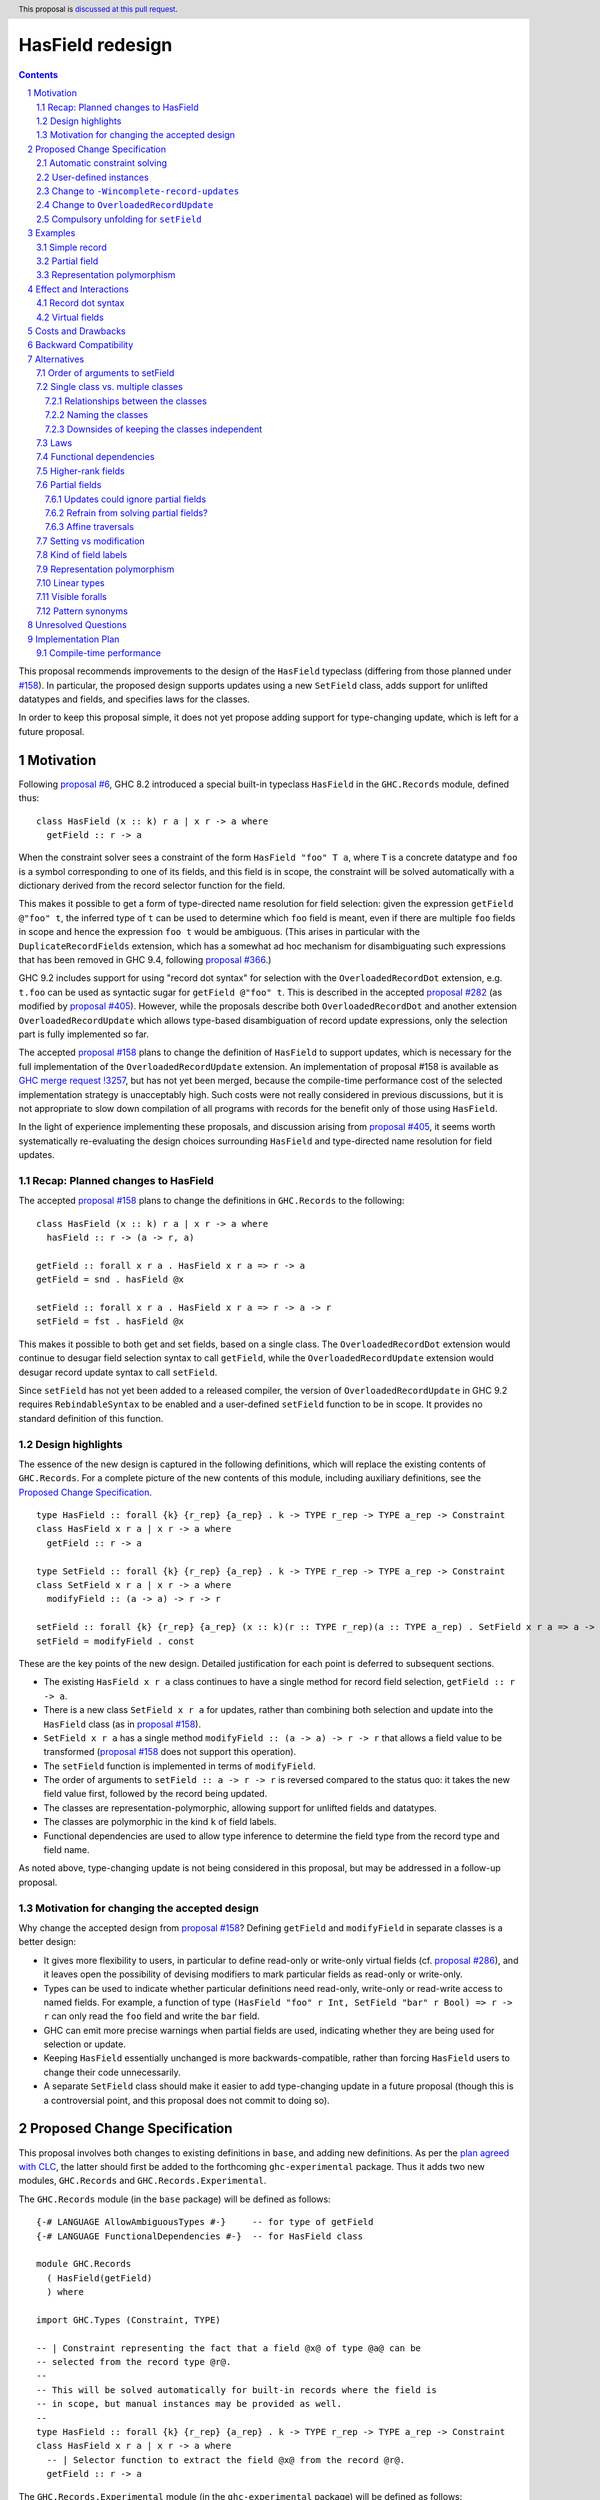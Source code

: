 HasField redesign
=================

.. author:: Adam Gundry
.. date-accepted::
.. ticket-url::
.. implemented::
.. highlight:: haskell
.. header:: This proposal is `discussed at this pull request <https://github.com/ghc-proposals/ghc-proposals/pull/583>`_.
.. sectnum::
.. contents::


This proposal recommends improvements to the design of the ``HasField``
typeclass (differing from those planned under `#158
<https://github.com/ghc-proposals/ghc-proposals/pull/158>`_).  In particular,
the proposed design supports updates using a new ``SetField`` class, adds
support for unlifted datatypes and fields, and specifies laws for the classes.

In order to keep this proposal simple, it does not yet propose adding support
for type-changing update, which is left for a future proposal.


Motivation
----------

Following `proposal #6 <https://github.com/ghc-proposals/ghc-proposals/pull/6>`_,
GHC 8.2 introduced a special built-in typeclass ``HasField`` in the
``GHC.Records`` module, defined thus::

  class HasField (x :: k) r a | x r -> a where
    getField :: r -> a

When the constraint solver sees a constraint of the form ``HasField "foo" T a``,
where ``T`` is a concrete datatype and ``foo`` is a symbol corresponding to one
of its fields, and this field is in scope, the constraint will be solved
automatically with a dictionary derived from the record selector function for
the field.

This makes it possible to get a form of type-directed name resolution for field
selection: given the expression ``getField @"foo" t``, the inferred type of
``t`` can be used to determine which ``foo`` field is meant, even if there are
multiple ``foo`` fields in scope and hence the expression ``foo t`` would be
ambiguous.  (This arises in particular with the ``DuplicateRecordFields``
extension, which has a somewhat ad hoc mechanism for disambiguating such
expressions that has been removed in GHC 9.4, following `proposal #366
<https://github.com/ghc-proposals/ghc-proposals/pull/366>`_.)

GHC 9.2 includes support for using "record dot syntax" for selection with the
``OverloadedRecordDot`` extension, e.g. ``t.foo`` can be used as syntactic sugar
for ``getField @"foo" t``.  This is described in the accepted `proposal #282
<https://github.com/ghc-proposals/ghc-proposals/pull/282>`_ (as modified by
`proposal #405 <https://github.com/ghc-proposals/ghc-proposals/pull/405>`_).
However, while the proposals describe both ``OverloadedRecordDot`` and another
extension ``OverloadedRecordUpdate`` which allows type-based disambiguation of
record update expressions, only the selection part is fully implemented so far.

The accepted `proposal #158
<https://github.com/ghc-proposals/ghc-proposals/pull/158>`_ plans to change the
definition of ``HasField`` to support updates, which is necessary for the full
implementation of the ``OverloadedRecordUpdate`` extension.
An implementation of proposal #158 is available as `GHC merge request !3257
<https://gitlab.haskell.org/ghc/ghc/-/merge_requests/3257>`_, but has not yet
been merged, because the compile-time performance cost of the selected
implementation strategy is unacceptably high.  Such costs were not really
considered in previous discussions, but it is not appropriate to slow down
compilation of all programs with records for the benefit only of those using
``HasField``.

In the light of experience implementing these proposals, and discussion arising
from `proposal #405 <https://github.com/ghc-proposals/ghc-proposals/pull/405>`_,
it seems worth systematically re-evaluating the design choices surrounding
``HasField`` and type-directed name resolution for field updates.


Recap: Planned changes to HasField
~~~~~~~~~~~~~~~~~~~~~~~~~~~~~~~~~~
The accepted `proposal #158
<https://github.com/ghc-proposals/ghc-proposals/pull/158>`_ plans to change the
definitions in ``GHC.Records`` to the following::

  class HasField (x :: k) r a | x r -> a where
    hasField :: r -> (a -> r, a)

  getField :: forall x r a . HasField x r a => r -> a
  getField = snd . hasField @x

  setField :: forall x r a . HasField x r a => r -> a -> r
  setField = fst . hasField @x

This makes it possible to both get and set fields, based on a single class.  The
``OverloadedRecordDot`` extension would continue to desugar field selection
syntax to call ``getField``, while the ``OverloadedRecordUpdate`` extension
would desugar record update syntax to call ``setField``.

Since ``setField`` has not yet been added to a released compiler, the version of
``OverloadedRecordUpdate`` in GHC 9.2 requires ``RebindableSyntax`` to be
enabled and a user-defined ``setField`` function to be in scope.  It provides no
standard definition of this function.


Design highlights
~~~~~~~~~~~~~~~~~
The essence of the new design is captured in the following definitions, which
will replace the existing contents of ``GHC.Records``.  For a complete picture
of the new contents of this module, including auxiliary definitions, see the
`Proposed Change Specification`_.

::

  type HasField :: forall {k} {r_rep} {a_rep} . k -> TYPE r_rep -> TYPE a_rep -> Constraint
  class HasField x r a | x r -> a where
    getField :: r -> a

  type SetField :: forall {k} {r_rep} {a_rep} . k -> TYPE r_rep -> TYPE a_rep -> Constraint
  class SetField x r a | x r -> a where
    modifyField :: (a -> a) -> r -> r

  setField :: forall {k} {r_rep} {a_rep} (x :: k)(r :: TYPE r_rep)(a :: TYPE a_rep) . SetField x r a => a -> r -> r
  setField = modifyField . const

These are the key points of the new design.  Detailed justification for each
point is deferred to subsequent sections.

* The existing ``HasField x r a`` class continues to have a single method for
  record field selection, ``getField :: r -> a``.

* There is a new class ``SetField x r a`` for updates, rather than combining
  both selection and update into the ``HasField`` class (as in `proposal #158
  <https://github.com/ghc-proposals/ghc-proposals/pull/158>`_).

* ``SetField x r a`` has a single method ``modifyField :: (a -> a) -> r -> r``
  that allows a field value to be transformed (`proposal #158
  <https://github.com/ghc-proposals/ghc-proposals/pull/158>`_ does not support
  this operation).

* The ``setField`` function is implemented in terms of ``modifyField``.

* The order of arguments to ``setField :: a -> r -> r`` is reversed compared to
  the status quo: it takes the new field value first, followed by the record
  being updated.

* The classes are representation-polymorphic, allowing support for unlifted
  fields and datatypes.

* The classes are polymorphic in the kind ``k`` of field labels.

* Functional dependencies are used to allow type inference to determine the
  field type from the record type and field name.

As noted above, type-changing update is not being considered in this proposal,
but may be addressed in a follow-up proposal.


Motivation for changing the accepted design
~~~~~~~~~~~~~~~~~~~~~~~~~~~~~~~~~~~~~~~~~~~

Why change the accepted design from `proposal #158 <https://github.com/ghc-proposals/ghc-proposals/pull/158>`_?
Defining ``getField`` and ``modifyField`` in separate classes is a better design:

* It gives more flexibility to users, in particular to define read-only or
  write-only virtual fields (cf. `proposal #286
  <https://github.com/ghc-proposals/ghc-proposals/pull/286>`_), and it leaves
  open the possibility of devising modifiers to mark particular fields as
  read-only or write-only.

* Types can be used to indicate whether
  particular definitions need read-only, write-only or read-write access to
  named fields.  For example, a function of type ``(HasField "foo" r Int,
  SetField "bar" r Bool) => r -> r`` can only read the ``foo`` field and write
  the ``bar`` field.

* GHC can emit more precise warnings when partial fields are used, indicating
  whether they are being used for selection or update.

* Keeping ``HasField`` essentially unchanged is more backwards-compatible,
  rather than forcing ``HasField`` users to change their code unnecessarily.

* A separate ``SetField`` class should make it easier to add type-changing
  update in a future proposal (though this is a controversial point, and this
  proposal does not commit to doing so).


Proposed Change Specification
-----------------------------

This proposal involves both changes to existing definitions in ``base``, and
adding new definitions. As per the `plan agreed with CLC
<https://github.com/haskellfoundation/tech-proposals/blob/main/proposals/accepted/051-ghc-base-libraries.rst>`_,
the latter should first be added to the forthcoming ``ghc-experimental``
package.  Thus it adds two new modules, ``GHC.Records`` and
``GHC.Records.Experimental``.

The ``GHC.Records`` module (in the ``base`` package) will be defined as follows::

  {-# LANGUAGE AllowAmbiguousTypes #-}     -- for type of getField
  {-# LANGUAGE FunctionalDependencies #-}  -- for HasField class

  module GHC.Records
    ( HasField(getField)
    ) where

  import GHC.Types (Constraint, TYPE)

  -- | Constraint representing the fact that a field @x@ of type @a@ can be
  -- selected from the record type @r@.
  --
  -- This will be solved automatically for built-in records where the field is
  -- in scope, but manual instances may be provided as well.
  --
  type HasField :: forall {k} {r_rep} {a_rep} . k -> TYPE r_rep -> TYPE a_rep -> Constraint
  class HasField x r a | x r -> a where
    -- | Selector function to extract the field @x@ from the record @r@.
    getField :: r -> a


The ``GHC.Records.Experimental`` module (in the ``ghc-experimental`` package)
will be defined as follows::

  {-# LANGUAGE AllowAmbiguousTypes #-}     -- for type of setField
  {-# LANGUAGE FunctionalDependencies #-}  -- for SetField class

  module GHC.Records.Experimental
    ( HasField(getField)
    , SetField(modifyField)
    , setField
    , Field
    ) where

  import GHC.Records (HasField(getField))
  import GHC.Types (Constraint, TYPE)

  -- | Constraint representing the fact that a field @x@ of type @a@ can be
  -- updated in the record type @r@.
  --
  -- This will be solved automatically for built-in records where the field is
  -- in scope, but manual instances may be provided as well.
  --
  -- Instances of this class are subject to the following laws, for every record
  -- value @r@ and field @x@:
  --
  -- > modifyField @x id r === r or ⊥
  -- > (modifyField @x g . modifyField @x f) r === modifyField @x (g . f) r
  --
  -- Where a 'HasField' instance is available as well as an instance of this
  -- class, they must together satisfy the laws defined on 'Field'.
  --
  type SetField :: forall {k} {r_rep} {a_rep} . k -> TYPE r_rep -> TYPE a_rep -> Constraint
  class SetField x r a | x r -> a where
    -- | Change the value stored in the field @x@ of the record @r@.
    modifyField :: (a -> a) -> r -> r

  -- | Update function to set the field @x@ in the record @r@.
  setField :: forall {k} {r_rep} {a_rep} (x :: k)(r :: TYPE r_rep)(a :: TYPE a_rep) . SetField x r a => a -> r -> r
  setField x = modifyField (\ _ -> x) -- actually a compulsory unfolding

  -- | Constraint representing the fact that a field @x@ of type @a@ can be
  --  selected from or updated in the record @r@.
  --
  -- Where both 'HasField' and 'SetField' instances are defined for the
  -- same type, they must satisfy the following laws:
  --
  -- For every @r@ which has the field @x@
  -- (that is, wherever 'getField @x r' is defined):
  --
  -- > getField @x (setField @x v r) === v
  -- > setField @x (getField @x r) r === r
  --
  -- For every @r@ which does not have the field @x@
  -- (that is, wherever 'getField @x r' is not defined):
  --
  -- > getField @x (setField @x v r) === ⊥
  -- > setField @x (getField @x r) r === r or ⊥

  type Field :: forall {k} {r_rep} {a_rep} . k -> TYPE r_rep -> TYPE a_rep -> Constraint
  type Field x r a = (HasField x r a, SetField x r a)

See the `Design highlights`_ for a brief summary of the changes in this design
relative to the previously-accepted `proposal #158
<https://github.com/ghc-proposals/ghc-proposals/pull/158>`_.  There are many
possible alternative choices of detail here, which are explored in the
`Alternatives`_ section.


Automatic constraint solving
~~~~~~~~~~~~~~~~~~~~~~~~~~~~

Constraint solving for ``HasField`` constraints is essentially unchanged from
the behaviour of existing GHC versions, as described in the `GHC user's guide
<https://downloads.haskell.org/~ghc/latest/docs/html/users_guide/exts/hasfield.html#solving-hasfield-constraints>`_.
The only change is the introduction of representation-polymorphism, so that
``getField`` may be used even if the types involved are unlifted.

A constraint ``SetField x r a`` will be solved automatically if and only if the
corresponding constraint ``HasField x r a`` would be solved
automatically. Specifically, this occurs when ``r`` is a concrete record type,
``x`` is a ``Symbol`` naming one of the fields of the record, the field is in
scope and is not existentially quantified or higher-rank.

When a constraint is solved automatically, GHC will generate a dictionary with
an implementation of ``modifyField``, as if an instance for ``SetField``
existed. It will not actually generate instances of ``SetField``, however,
because instances have global scope whereas ``SetField`` constraints are solved
automatically only if the field is in scope.  (This is identical to the
behaviour for ``HasField``.)

If ``R x y`` is a record type with a field ``f :: T x`` belonging to
constructors ``MkR1`` and ``MkR2`` but not ``MkR3``, the generated dictionary
for ``SetField "f" (R x) a`` will be equivalent to: ::

  instance a ~ T x => SetField "f" (R x y) a where
    modifyField :: (T x -> T x) -> R x y -> R x y
    modifyField g MkR1{f=x, ..} = MkR1{f=g x, ..}
    modifyField g MkR2{f=x, ..} = MkR2{f=g x, ..}
    modifyField g MkR3{..}      = throw (RecUpdError ...)

That is, where a record type has a partial field, the generated definition of
``modifyField @x f r`` will throw an exception if and only if ``getField @x r``
will throw an exception.


User-defined instances
~~~~~~~~~~~~~~~~~~~~~~

Current GHC versions impose restrictions on when users may define their own
instances of ``HasField``.  `Proposal #515
<https://github.com/ghc-proposals/ghc-proposals/pull/515>`_ seeks to lift these
restrictions, but at the time of writing has not yet been accepted.  For
consistency, ``SetField`` will be subject to the same restrictions, and they
will be lifted for ``SetField`` if they are lifted for ``HasField``.


Change to ``-Wincomplete-record-updates``
~~~~~~~~~~~~~~~~~~~~~~~~~~~~~~~~~~~~~~~~~
Accepted `proposal #516 <https://github.com/ghc-proposals/ghc-proposals/pull/516>`_
introduces a warning flag ``-Wincomplete-record-selectors`` that emits a warning
when a ``HasField`` constraint is solved for a partial field.

For consistency with this, when a ``SetField`` constraint is solved for a
partial field, a warning will emitted if the existing
``-Wincomplete-record-updates`` warning flag is enabled.  (This warning flag is
not enabled as part of the ``-Wall`` warning group.)

Notice that easily distinguishing between selection and update in these warnings
requires the separation of the ``HasField`` and ``SetField`` classes.  Were they
a single class, it would be difficult to determine at the time of solving the
constraint whether it was being used for selection, update or both.


Change to ``OverloadedRecordUpdate``
~~~~~~~~~~~~~~~~~~~~~~~~~~~~~~~~~~~~
The `Order of arguments to setField`_ has been changed so that the field value
comes first, followed by the record value.  Correspondingly, the
``OverloadedRecordUpdate`` extension will be changed so that it calls
``setField`` with the arguments in the same order:

======================= ================================== ==================================
Expression              Previous interpretation            New interpretation
======================= ================================== ==================================
``e{lbl = val}``        ``setField @"lbl" e val``          ``setField @"lbl" val e``
======================= ================================== ==================================

This includes the case where ``RebindableSyntax`` is enabled, so ``setField``
refers to whichever name is in scope, rather than to ``GHC.Records.Experimental.setField``.
While this is a breaking change, the support for ``OverloadedRecordUpdate`` in
GHC 9.2 was explicitly advertised as experimental, so this should not
inconvenience users unexpectedly.


Compulsory unfolding for ``setField``
~~~~~~~~~~~~~~~~~~~~~~~~~~~~~~~~~~~~~

The definition of the ``setField`` function as given above is not accepted by
GHC as-is, because it requires binding a representation-polymorphic variable.
However this can be worked around by giving ``setField`` a "compulsory
unfolding", meaning that ``setField x`` will be inlined at every call site (at
which point the representation of the argument is necessarily fixed).  See
`previous discussion on the ghc-devs mailing list
<https://mail.haskell.org/pipermail/ghc-devs/2021-October/020241.html>`_.



Examples
--------

For the first field of each example datatype, we describe the behaviour of the
constraint solver by giving the corresponding instances (though GHC does not
actually generate these instances).


Simple record
~~~~~~~~~~~~~

::

  data Person = Person { name :: String, age :: Int }

  instance a ~ String => HasField "name" Person a where
    getField = name

  instance a ~ String => SetField "name" Person a where
    modifyField g (Person name age) = Person (g name) age



Partial field
~~~~~~~~~~~~~

::

  data T = MkT1 { f1 :: Int } | MkT2 { g2 :: Bool }

  instance a ~ Int => HasField "f1" T a where
    getField = f1

  instance a ~ Int => SetField "f1" T a where
    modifyField g (MkT1 f1) = MkT1 (g f1)
    modifyField g (MkT2 _)  = throw (RecUpdError ...)


Representation polymorphism
~~~~~~~~~~~~~~~~~~~~~~~~~~~

With an unlifted field: ::

  data U = MkU { f :: Int# }

  instance a ~ Int# => HasField "f" U a where
    getField = f

  instance a ~ Int# => SetField "f" U a where
    modifyField g (MkU f) = MkU (g f)


With ``UnliftedDatatypes``: ::

  type V :: UnliftedType
  data V x = MkV { f :: x }

  instance a ~ x => HasField "f" (V x) a where
    getField = f

  instance a ~ x => SetField "f" (V x) a where
    modifyField g (MkV f) = MkV (g f)



Effect and Interactions
-----------------------

Record dot syntax
~~~~~~~~~~~~~~~~~

This proposal does not significantly affect ``OverloadedRecordDot``, as the
``HasField`` class is essentially unchanged.  It will allow
``OverloadedRecordDot`` to be used for unlifted datatypes and fields.

This proposal will make it easier to fully implement ``OverloadedRecordUpdate``,
which depends on having ``setField`` implemented.  As noted above, there is a
`change to OverloadedRecordUpdate`_ which may be noticed by users who are using
it already via ``RebindableSyntax``.


Virtual fields
~~~~~~~~~~~~~~
A "virtual field" is an instance of the ``HasField`` or ``SetField`` classes
that is defined explicitly by the user, and which does not correspond to an
existing record datatype.  For example::

  data V = MkV Int

  instance HasField "foo" V Int where
    getField (MkV i) = i

  instance SetField "foo" V Int where
    modifyField f (MkV i) = MkV (f i)

Even though ``V`` is not defined as a record, the presence of these instances
means ``foo`` can be used as a field, e.g. ``let e = MkV i in e.foo`` is
accepted with ``OverloadedRecordDot``.

Splitting ``HasField`` into separate ``HasField`` and ``SetField`` classes means
it is possible to define get-only or set-only virtual fields (although set-only
fields must still have the ability to define ``modifyField``).

Unlike the automatic constraint solving, which takes account of whether the
field name is in scope, normal ``instance`` declarations are globally scoped and
cannot be hidden at module boundaries.  This means that once a virtual field is
defined, its existence cannot be hidden from client code, which may be
undesirable as it may expose internal implementation details.

Virtual fields are sometimes useful for backwards compatibility after a field
has been refactored, since pattern synonym fields do not lead to automatic
constraint solving for ``HasField``.

It is sometimes useful to define virtual ``HasField`` instances that are
polymorphic in the field name, to give a specific datatype a convenient syntax
using ``OverloadedRecordDot``. For example, this is used by
`esqueleto <https://hackage.haskell.org/package/esqueleto-3.5.10.0/docs/src/Database.Esqueleto.Internal.Internal.html#line-2276>`_.

Various more general virtual field ``HasField`` instances have been proposed,
some of which (to be non-orphan) would need to live in ``GHC.Records``, such as:

* `Instances for tuples with numeric field names
  <https://github.com/haskell/core-libraries-committee/issues/143>`_
  (currently available in the
  `tuple-fields package <https://hackage.haskell.org/package/tuple-fields>`_).

* An `instance for Maybe <https://github.com/haskell/core-libraries-committee/issues/191>`_
  or `for a general Functor <https://github.com/ghc-proposals/ghc-proposals/issues/600>`_.

* `Unit datatypes with virtual fields based on MonadReader or MonadWriter
  <https://github.com/ghc-proposals/ghc-proposals/pull/583#issuecomment-1646789620>`_.

While these are undoubtedly convenient in some cases, some of them may lead to
code that cannot be easily understood in terms of field selection and update,
and (having been designed for ``RecordDotSyntax``) they may or may not interact
well with uses of ``HasField``/``SetField`` in optics libraries. Thus we do not
propose to add such instances to ``GHC.Records`` for now, pending further
experimentation.  In some cases it may be more appropriate to define new
operators, rather than overloading ``.`` with yet more potential
interpretations.  The intent of ``HasField``/``SetField`` is to allow type
information to help resolve otherwise ambiguous field names from Haskell
records, not to be a general abstraction over all possible notions of record or
uses of dot syntax.


Costs and Drawbacks
-------------------
The costs of this proposal should be no greater than those of the previously
accepted `proposal #158
<https://github.com/ghc-proposals/ghc-proposals/pull/158>`_:

* This will require moderate development effort, but does not seem like it will
  introduce a substantial maintenance burden.

* Novice users may find ``HasField``, ``SetField`` and overloaded record
  dot/update syntax more complex to reason about than traditional Haskell record
  syntax.


Backward Compatibility
----------------------

This proposal is more limited in its backward compatibility impact than the
previously accepted design (which would break all user-defined ``HasField``
instances).

Users relying on ``OverloadedRecordUpdate`` plus ``RebindableSyntax`` will need
to follow the change to the order of arguments to ``setField``.  This is a
breaking change, but ``OverloadedRecordUpdate`` has been `explicitly advertised
as experimental and subject to change <https://downloads.haskell.org/ghc/9.2.1/docs/html/users_guide/exts/overloaded_record_update.html>`_.

Otherwise, this proposal does not break backward compatibility.  Existing code
importing ``GHC.Records`` is unaffected because the module does not expose the
new definitions. While ``HasField`` has been generalised to support
representation polymorphism, GHC's existing defaulting support for
``RuntimeRep`` should ensure that user code continues to compile unchanged.


Alternatives
------------
There are many alternative designs possible for ``HasField`` and related
classes, which is part of the reason progress in this area has been slow.  This
proposal attempts a detailed discussion of each individual design choice, but
there are many variations possible.

* `Proposal #158 <https://github.com/ghc-proposals/ghc-proposals/pull/158>`_
  used a design with a single ``HasField`` class, no type-changing update,
  functional dependencies.  This is the current accepted design, although the
  implementation is not yet merged into GHC HEAD.

* `Proposal #286 <https://github.com/ghc-proposals/ghc-proposals/pull/286>`_
  suggests splitting ``HasField`` into two classes and switching to type
  families in place of functional dependencies.  It gives a rather larger
  definition for the ``SetField`` class, including ``GetField`` as a
  superclass.

* `Proposal #510 <https://github.com/ghc-proposals/ghc-proposals/pull/510>`_
  adds support for overloaded variants alongside the existing support for
  overloaded records.

Another possibility is to abandon the plan to generalise ``HasField`` to support
updates and deprecate the ``OverloadedRecordUpdate`` extension, perhaps in
favour of another approach.

* Optics libraries provide various options for working with record types, and
  they do not necessarily need ``HasField``, although some use cases could
  directly benefit from it.

* `Proposal #310 <https://github.com/ghc-proposals/ghc-proposals/pull/310>`_
  suggests adding a syntax for record update that would explicitly specify the
  type, thereby avoiding the need for type-directed field resolution.

* It would be possible to extend name resolution so that datatype names could be
  used like module qualifiers, somewhat along the lines of `proposal #283
  <https://github.com/ghc-proposals/ghc-proposals/pull/283>`_ on local modules.
  (See `discussion #506
  <https://github.com/ghc-proposals/ghc-proposals/discussions/506#discussioncomment-2741293>`_
  for more background on this idea.)  This would not allow updates that are
  polymorphic in the record type, but it would make it easier to disambiguate
  selectors/updates to uniquely refer to a single type.

This proposal does not address support for anonymous records. There are many
design choices around different ways to integrate anonymous records with
Haskell, and the right way forward is not obvious. ``HasField`` is designed to
reflect the capabilities of existing Haskell records. It may be useful for some
libraries implementing anonymous records as they can provide ``HasField``
instances in order to support record dot syntax or optics. However, it does not
attempt to add support for row polymorphism, in contrast with e.g.
`proposal #180 <https://github.com/ghc-proposals/ghc-proposals/pull/180>`_.

Subsequent subsections discuss alternative choices for particular aspects of the
design recommended by this proposal.


Order of arguments to setField
~~~~~~~~~~~~~~~~~~~~~~~~~~~~~~
`Proposal #158 <https://github.com/ghc-proposals/ghc-proposals/pull/158>`_
specifies that the type of ``setField`` is::

  setField :: HasField x r a => r -> a -> r

However, swapping the order of arguments so that the new field value is first
means that composing of multiple updates for a single record becomes simpler::

  setField :: HasField x r a => a -> r -> r

  example :: (HasField "age" r Int, HasField "colour" r String) => r -> r
  example = setField @"age" 42 . setField @"colour" "Blue"

While we do not typically expect users to call ``setField`` directly, in cases
where they prefer to do so, this seems like a good reason to prefer this
argument order.  Moreover, this order is consistent with the ``set`` function in
the ``lens`` and ``optics`` libraries.  It is not clear what the rationale was
for the alternative order in the previous proposal.

Since this proposal specifies that calls to ``setField`` take the field value
first, followed by the record, it is not backward compatible with code that
relied on the previous behaviour when using ``OverloadedRecordUpdate`` with
``RebindableSyntax``.  We could revert to the previous order of arguments to
avoid this backward incompatibility, if the committee prefers this approach.


Single class vs. multiple classes
~~~~~~~~~~~~~~~~~~~~~~~~~~~~~~~~~

`Proposal #286 <https://github.com/ghc-proposals/ghc-proposals/pull/286>`_
suggests splitting ``HasField`` into two classes, there named ``GetField`` and
``SetField``, permitting selection and update respectively.  It was primarily
motivated by the possibility of supporting read-only (virtual) fields.
The present proposal similarly splits ``HasField`` into two classes, for the
reasons set out in `Motivation for changing the accepted design`_.


Relationships between the classes
^^^^^^^^^^^^^^^^^^^^^^^^^^^^^^^^^
There are various options for the superclass relationships between the split
classes.  `Proposal #286
<https://github.com/ghc-proposals/ghc-proposals/pull/286>`_ suggests having
``GetField`` be a superclass of ``SetField``. However, this would rule out the
possibility of write-only fields, and incur additional compile-time cost at each
overloaded update in order to generate an (often unnecessary) ``GetField``
dictionary.

Instead we propose that ``HasField`` and ``SetField`` should be independent
classes, with no superclasses, and that ``Field`` should be a constraint synonym
for both constraints.  This constraint synonym means that where both
``getField`` and ``setField`` are used, users can write simpler types, and GHC
can use it to represent inferred types more simply.



Naming the classes
^^^^^^^^^^^^^^^^^^
We propose to keep the name ``HasField`` for the existing class.  This is
backwards-compatible with existing code, avoiding unnecessary breaking changes.

However, this will lead to a long-lasting inconsistency in naming, because
``GHC.Records.Experimental`` will export ``HasField(getField)`` and ``SetField(modifyField)``.
An alternative would be to rename ``HasField`` (e.g. to ``GetField``), at the
cost of breaking any code with an explicit import like ``HasField(getField)``,
or that defines a virtual field instance of ``HasField``.


Downsides of keeping the classes independent
^^^^^^^^^^^^^^^^^^^^^^^^^^^^^^^^^^^^^^^^^^^^
A potential disadvantage of splitting ``HasField`` into two independent classes
is that where a user defines a "virtual field" that requires indexing into a
data structure (e.g. a map), it may be possible to implement an operation that
gets and modifies a field more efficiently than defining it from ``getField``
and ``modifyField``.  This is why `proposal #158
<https://github.com/ghc-proposals/ghc-proposals/pull/158>`_ settled on
``hasField :: r -> (a -> r, a)``.  This represents a lens, i.e. the combination
of a getter and setter into a single value, although it uses a first-order
representation that is simpler and does not compose as well as the "van
Laarhoven" or profunctor representations of lenses.

However, practical cases where the choice of ``hasField`` vs. the combination of
``getField`` and ``modifyField`` matters are likely to be rare.  In particular,
normal record types with the built-in constraint-solving behaviour do not gain
anything from ``hasField`` being a single method. Where this matters, users are
likely to be better off using an optics library.  Thus we prefer the simplicity
of separate classes.

If users do wish to organise field-like lenses into a class, they can define an
auxiliary class such as the following::

  class Field x r a => FieldLens x r a where
    fieldLens :: Lens' r a
    fieldLens = lens getField setField

  -- | Instance will be selected by default, but can be overridden by defining an
  -- instance for a specific type with a non-default 'fieldLens' implementation
  instance {-# OVERLAPPABLE #-} Field x r a => FieldLens x r a

We do not propose to add such a class to ``GHC.Records.Experimental``, since it is better
defined by specific optics libraries.  (The ``optics`` library defines a class
``LabelOptic`` that plays essentially this role.)

Laws
~~~~

Where ``HasField`` and ``SetField`` instances are defined we expect the lens
laws to hold.  As noted in the Haddocks in the Proposed Change Specification,
the specific laws are:

- For each type with a ``SetField`` instance and every record value ``r``
  and field ``x``: ::

    modifyField @x id r === r or ⊥
    (modifyField @x g . modifyField @x f) r === modifyField @x (g . f) r

  This ensures that ``modifyField :: (a -> a) -> r -> r`` defines a functor.
  The "PutPut" lens law follows as a consequence.

- For each type with both ``HasField`` and ``SetField`` instances and every
  record value ``r`` which has a field ``x``: ::

     getField @x (setField @x v r) === v  -- PutGet
     setField @x (getField @x r) r === r  -- GetPut

  or if ``r`` does not have the field ``x`` (i.e. ``getField @x r === ⊥``): ::

     getField @x (setField @x v r) === ⊥
     setField @x (getField @x r) r === r or ⊥

Where the constraint solver automatically solves one of these constraints, the
laws will be satisfied.

Where a field is absent, that is where ``getField`` is undefined,
the laws permit ``modifyField`` to be defined (to be a no-op) or undefined.
However it may not change the constructor so that the field is present.

A disadvantage of independent classes is that it is slightly unsatisfactory to
have typeclass laws relating them (as the instances may be defined in separate
modules). This would is unlikely to cause practical problems, however.  It would
be more of an issue in a language where the laws were enforced as part of the
class.


Functional dependencies
~~~~~~~~~~~~~~~~~~~~~~~
The existing ``HasField`` class expresses the relationship between the record
type and the field type using a functional dependency::

  class HasField x r a | x r -> a

That is, the field label and record type should together determine the field
type.  This is necessary to allow good type inference.  In particular, it allows
the type of a composition of field selectors to be inferred::

  getField @"foo" . getField @"bar"
    :: (HasField "foo" b c, HasField "bar" a b) => a -> c

The middle type ``b`` appears only in the context, so it would be ambiguous in
the absence of the functional dependency.

Instead of using a functional dependency, it is also possible to express this
using a type family (associated or otherwise), like so::

  class HasField x r where
    type FieldType x r :: Type

    getField :: r -> FieldType x r

With this definition, we obtain::

  getField @"foo" . getField @"bar"
    :: (HasField "foo" (FieldType "bar" a), HasField "bar" a) =>
       a -> FieldType "foo" (FieldType "bar" a)

Introducing such a type family would give more options to optics library
implementers and other power users, and `proposal #286
<https://github.com/ghc-proposals/ghc-proposals/pull/286>`_ suggests making this
change.

However, we propose to retain the use of functional dependencies in the class
definitions, for the following reasons:

* The functional dependency approach generally leads to simpler inferred types
  because unsolved constraints look like ``HasField x r a`` which has a natural
  reading "``r`` has a field ``x`` of type ``a``".  In contrast, the type family
  approach ends up with unsolved ``HasField x r`` constraints (meaning ``r`` has
  a field ``x`` of unspecified type) and equalities including ``FieldType``.
  (See `previous discussion on proposal #158
  <https://github.com/ghc-proposals/ghc-proposals/pull/158#issuecomment-449419429>`_.)

* Supporting representation polymorphism with the type family approach would introduce
  extra complexity, because we would need another type family to determine the
  ``RuntimeRep`` of the field, and it would be difficult to hide this type
  family from users.  In contrast, supporting them is relatively straightforward
  with functional dependencies, and GHC will automatically hide unused representation
  polymorphism.

* If extending ``SetField`` to support type-changing update (to be discussed in
  a follow-up proposal), it is desirable that either the original or updated
  types may be used to infer the other.  This can be achieved with type families
  (e.g. see `the SameModulo approach by @effectfully
  <https://github.com/effectfully-ou/sketches/tree/master/has-lens-done-right#the-samemodulo-approach-full-code>`_)
  but requires additional complexity.

* It is desirable to permit user-defined ``HasField`` instances that may not
  strictly be consistent with the automatic constraint-solving behaviour in some
  corner cases (see `proposal #515
  <https://github.com/ghc-proposals/ghc-proposals/pull/515>`_).  This is
  relatively harmless with functional dependencies, but with type families more
  care would be needed to avoid type unsoundness.

Functional dependencies do not carry evidence.  This means that from the given
constraints ``(HasField x r a, HasField x r b)`` it would not be possible to
conclude that ``a ~ b``.  However this does not seem like a significant
practical limitation in the ``HasField`` context.



Higher-rank fields
~~~~~~~~~~~~~~~~~~
Consider the following::

  data Rank1 = Rank1 { identity :: forall a . a -> a }

  data Rank2 = Rank2 { withIdentity :: (forall a . a -> a) -> Bool }

In the first definition, the field has a rank-1 type, but this means the
selector function has a type with a ``forall`` to the right of an arrow.
Similarly, in the second definition, a rank-2 field type leads to a higher-rank
selector function type::

  identity     :: Rank1 -> forall a . a -> a  -- NOT forall a . Rank1 -> a -> a (in recent GHCs)

  withIdentity :: Rank2 -> (forall a . a -> a) -> Bool

Should it be possible to solve ``HasField`` or ``SetField`` constraints
involving such fields?  Unfortunately it is not feasible to solve for
"impredicative" constraints such as
``HasField "identity" Rank1 (forall a . a -> a)``,
even with the recent introduction of Quick Look Impredicativity (following
`proposal #274 <https://github.com/ghc-proposals/ghc-proposals/pull/274>`_).
Bidirectional type inference, on which both ``RankNTypes`` and
``ImpredicativeTypes`` (now) rely, requires that instantiations of
``forall``-bound variables be determined while traversing the term, prior to the
constraint solver being invoked.

On the other hand, it would be possible in principle to solve constraints such
as ``HasField "identity" Rank1 (a -> a)`` for arbitrary ``a``, making it appear
as if the field has an infinite family of types.  However, this would not extend
to ``SetField``, because there we really need the value being set to be
polymorphic.  Moreover, it would violate the functional dependency ``x r -> a``
on the ``HasField`` class, leading to a violation of confluence: given wanteds
``HasField "identity" r (α -> α)`` and ``HasField "identity" r (β -> β)``,
applying the fundep forces ``α ~ β``; whereas if we were first to learn ``r ~
Rank1`` then we could solve both constraints without requiring ``α ~ β``.

Accordingly, we propose that ``HasField`` or ``SetField`` constraints
involving fields with higher-rank types should not be solved automatically.
(This is the existing behaviour for ``HasField`` in current GHC versions.)


Partial fields
~~~~~~~~~~~~~~
In ``Haskell2010`` it is permitted to define *partial fields*, i.e. fields that
do not belong to every constructor of the datatype.  This means that traditional
record selection and update may throw runtime exceptions, as in these examples::

  data T = MkT1 { partial :: Int } | MkT2

  t = MkT2
  oops1 = partial t
  oops2 = t { partial = 0 }

Many Haskell programmers prefer not to define partial fields, as part of a
general desire to avoid unnecessary partiality (see for example `proposal #351
<https://github.com/ghc-proposals/ghc-proposals/pull/351>`_).

Partial fields may be identified at definition sites via the existing
``-Wpartial-fields`` warning.  However, this is somewhat conservative: it is
perfectly safe to *define* partial fields provided they are *used* only via
record construction and pattern-matching, not via selection or update.

Users have `asked for the ability to prevent unsafe uses while permitting
datatype definitions
<https://www.reddit.com/r/haskell/comments/ln6eu1/implementation_of_nofieldselectors_is_merged/gnzviyt/>`_,
because giving field names can help with readability when a datatype has many
constructors and many fields. The accepted `proposal #516
<https://github.com/ghc-proposals/ghc-proposals/pull/516>`_ adds a
new warning ``-Wincomplete-record-selectors`` when ``HasField`` constraints are
solved with a partial selector function, and this proposal adds the
corresponding feature for ``SetField``.  This relies on the fact that
``HasField`` and ``SetField`` are distinct classes, so GHC can emit an
appropriate warning for selection and update.


Updates could ignore partial fields
^^^^^^^^^^^^^^^^^^^^^^^^^^^^^^^^^^^
In principle, it is not necessary for ``setField`` or ``modifyField`` to emit a
runtime error if used with a field that is not present in the datatype; they
could silently return the value unchanged instead.  This behaviour may be more
convenient in some circumstances, but may also mask errors, and would not be
consistent with traditional record updates.

We could imagine giving the option to the user, e.g. via some modifier on the
datatype definition.  Somewhat related is `proposal #535
<https://github.com/ghc-proposals/ghc-proposals/pull/535>`_, which suggests an
extension ``MaybeFieldSelectors`` to control whether partial fields can lead to
runtime exceptions.


Refrain from solving partial fields?
^^^^^^^^^^^^^^^^^^^^^^^^^^^^^^^^^^^^
Another option would be for GHC to refrain from solving ``HasField`` or
``SetField`` constraints automatically where the fields involved are partial.
This would allow users to define virtual fields with the behaviour they want,
without conflicting with the automatic solutions.  See `this comment from
@pnotequalnp <https://github.com/ghc-proposals/ghc-proposals/pull/583#issuecomment-1489278894>`_
for more motivation for this idea.

However, this would make ``getField`` and ``setField`` less consistent with
traditional record selectors and record updates.  Moreover it would lead to
backwards incompatibility for ``HasField``.


Affine traversals
^^^^^^^^^^^^^^^^^
Optics libraries in principle have a better story to tell here. Partial fields
give rise to *affine traversals*, where the accessor function returns a
``Maybe`` value and the setter leaves the value unchanged if it does not mention
the field (rather than throwing a runtime exception).

We could consider supporting this using built-in classes like the following::

  class GetPartialField x r a | x r -> a where
    getPartialField :: r -> Maybe a

  class SetPartialField x r a | x r -> a where
    modifyPartialField :: (a -> a) -> r -> r

  class FieldTotal x r a (is_total :: Bool) | x r -> a is_total

Note that ``modifyField`` will throw an exception on missing fields, whereas
``modifyPartialField`` would return the value unchanged.  The ``FieldTotal``
class would allow an optics library to determine whether a particular field was
total and hence whether it should produce a lens or an affine traversal.

For now we propose not to include support for partial fields through classes
like this, in the interests of minimizing complexity.


Setting vs modification
~~~~~~~~~~~~~~~~~~~~~~~

The previous design supported only ``setField :: a -> r -> r`` and not
``modifyField :: (a -> a) -> r -> r``.  The latter generalises ``setField`` to
allow modifying any ``a`` values in the datatype (of which there may be none).

It is easy to implement ``setField`` in terms of ``modifyField``, but not vice
versa, because we would need to define: ::

  modifyFieldAlt :: forall x r a . (HasField x r a, SetField x r a) => (a -> a) -> r -> r
  modifyFieldAlt f r = setField @x (f (getField @x r)) r

This imposes an additional ``HasField`` constraint, and will necessarily be
partial if ``getField`` is partial (whereas ``modifyField`` can in principle be
total, although this will not be the case for automatically solved constraints,
as discussed above).

Thus we propose to use ``modifyField`` in the class, and define ``setField`` in
terms of it.

A consequence of this is that it is not possible to use ``SetField`` for types
that are "write-only", e.g. where they do not contain a value for the field at
all, and hence ``modifyField`` cannot be defined.


Kind of field labels
~~~~~~~~~~~~~~~~~~~~

When ``HasField`` was originally introduced in `proposals #6
<https://github.com/ghc-proposals/ghc-proposals/pull/6>`_, the kind of the
parameter ``x`` representing the field label was polymorphic::

  class HasField (x :: k) r a | x r -> a where ...

While the class allows ``k :: Type`` to vary freely, ``HasField`` constraints
will be solved only if it is instantiated to ``Symbol``.  Moreover,
``OverloadedRecordDot`` and ``OverloadedRecordUpdate`` will only ever generate
constraints using ``Symbol``.  Other possibilities were permitted in order to
support hypothetical anonymous records libraries, which might support different
kinds of fields, e.g. drawn from explicitly-defined enumerations.

In principle it would be possible to simplify the class by specialising it to
use ``Symbol`` rather than ``k``.  However we propose to retain the poly-kinded
definition in the interests of generality and compatibility.  For example,
the ``record-hasfield`` library makes use of the possibility to define label
kinds other than ``Symbol``, allowing tuples of labels to be used for
composition of fields.  In particular, it defines an instance like::

  instance (HasField x1 r1 r2, HasField x2 r2 a2)
      => HasField '(x1, x2) r1 a2

which means ``getField @("foo", "bar")`` will be treated like the composition
``getField @"bar" . getField @"foo"``.



Representation polymorphism
~~~~~~~~~~~~~~~~~~~~~~~~~~~
The existing definition of ``HasField`` does not support unlifted fields or
datatypes, such as in the following example::

  data T = MkT { foo :: Int# }

  type R :: forall (l :: Levity) . TYPE (BoxedRep l) -> TYPE (BoxedRep l)
  data R a where
    MkR :: { bar :: a } -> R a

The constraint ``HasField "foo" T Int#`` or ``HasField "bar" (R a) a`` are not
even well-kinded, because the field type and record type are required to be
lifted.

At the time ``HasField`` was introduced, it was not possible to define type
classes over potentially unlifted types.  However, thanks to representation polymorphism
in more recent GHC versions, this is now relatively straightforward.  In
particular, we can define::

  type HasField :: forall {k}{r1 :: RuntimeRep}{r2 :: RuntimeRep} .
                     k -> TYPE r1 -> TYPE r2 -> Constraint
  class HasField x r a | x r -> a where
    -- | Selector function to extract the field from the record.
    getField :: r -> a

This makes it possible to formulate and solve constraints such as ``HasField
"foo" T Int#``.

Observe that the ``RuntimeRep`` parameters are inferred rather than specified
(hence the curly braces in the kind signature).  This means that when
``getField`` is used with explicit type application, the ``RuntimeRep``
parameters are skipped.

See `#22156 <https://gitlab.haskell.org/ghc/ghc/-/issues/22156>`_ for a request
for this feature.


Linear types
~~~~~~~~~~~~
Rather like representation polymorphism, it is possible to make the definition
of ``HasField`` multiplicity-polymorphic, so that it could be used with the
``LinearTypes`` extension, like this (kind and representation polymorphism
omitted for clarity)::

  type HasField :: Multiplicity -> Symbol -> Type -> Type -> Constraint
  class HasField m x r a | ... where
    getField :: r %m -> a

  type SetField :: Multiplicity -> Multiplicity -> Type -> Type -> Type -> Constraint
  class SetField m1 m2 x s t b | ... where
    setField :: b %m1 -> s %m2 -> t

The constraint solver would set the ``Multiplicity`` parameters appropriately
when solving a ``HasField`` or ``SetField`` constraint for a particular concrete
record type and field.

However, this introduces extra complexity, the current implementation of
``LinearTypes`` does not yet support linear record projection (`#18570
<https://gitlab.haskell.org/ghc/ghc/-/issues/18570>`_) or multiplicity annotations
on fields (`#18462 <https://gitlab.haskell.org/ghc/ghc/-/issues/18462>`_),
and it has various limitations on solving constraints involving ``Multiplicity``.
Thus we do not propose to support multiplicity-polymorphic ``HasField``
or ``SetField`` constraints for the time being.


Visible foralls
~~~~~~~~~~~~~~~
At the time of writing, GHC supports "visible foralls" (visible dependent
quantification) in kinds, but not in the types of terms.  The accepted `proposal #281
<https://github.com/ghc-proposals/ghc-proposals/pull/281>`_ allows
the types of terms to use visible foralls.  This is desirable for ``getField``
and similar functions, because it is always necessary to supply the field name
using a type application.

We currently have::

  getField :: forall {k} (x :: k) r a . HasField x r a => r -> a

which at use sites must use an explicit type application, e.g. ``getField
@"foo"``.  If the type application is omitted, an ambiguity error will result,
because there is no way to infer the field label from the record type or field
type.

If and when support for visible foralls is added, the type of ``getField`` could
change to::

  getField :: forall r a {k} . forall (x :: k) -> r -> a

meaning that we could instead use ``getField "foo"`` at use sites.  (Per the
visible forall proposal, here ``"foo"`` is a type-level ``Symbol`` even though
it syntactically resembles a ``String`` literal.)

This would be a breaking change, and visible dependent quantification is not yet
fully implemented, so changing ``getField`` and ``setField`` to use it is not
part of the present proposal.


Pattern synonyms
~~~~~~~~~~~~~~~~
An infelicity with the current constraint solving behaviour for ``HasField`` is
that it does not work for record pattern synonyms.  Thus where
``OverloadedRecordDot`` or similar is used, replacing a datatype with an
equivalent record pattern synonym may require declaring manual ``HasField`` and
``SetField`` instances.

It would be relatively easy to extend the automatic behaviour to support single
record pattern synonyms.  For example, given the declaration::

  pattern MyPair{car,cdr} = (car, cdr)

it would be possible to solve a constraint like::

  HasField "car" (x, y) x

and hence a declaration like this would be accepted::

  swap :: (x, y) -> (y, x)
  swap p = MyPair { car = p.cdr, cdr = p.car }

However, the fact that pattern synonyms can be added for arbitrary types (in
this example, for the built-in type of pairs) mean that such behaviour can give
rise to incoherent solutions to ``HasField`` constraints (cf. `proposal #515
<https://github.com/ghc-proposals/ghc-proposals/pull/515>`_). For example, if
another module defined::

  pattern MyPair2{car,cdr} = (cdr, car)

then the constraint ``HasField "car" (x, x) x`` would be solved differently
depending on whether ``car`` from ``MyPair`` or from ``MyPair2`` was in scope.

Moreover, it is unclear how to extend the automatic treatment of pattern
synonyms to handle multiple-constructor types.  For example, given the
declarations::

  pattern MyLeft{val}  = Left val
  pattern MyRight{val} = Right val

we would ideally generate a solution to ``HasField "val" (Either a a) a`` that
used both patterns, as in::

  get_val :: Either a a -> a
  get_val MyLeft{val} = val
  get_val MyRight{val} = val

However, it is not clear how to do this in general, since pattern synonyms are
not necessarily grouped and may overlap in arbitrarily complex ways.  (While
``COMPLETE`` pragmas do give a notion of grouping for pattern synonyms, their
purpose is currently limited to the pattern-match completeness checker, and is
not clear that they should have a semantic impact.)


Unresolved Questions
--------------------
Changing ``SetField`` to support type-changing update is deliberately left out
of this proposal, so that it can be considered in detail as a subsequent
proposal.


Implementation Plan
-------------------
Support with the implementation of this proposal would be welcome.  The
implementation of ``setField`` (in some form) is
currently blocking the full implementation of ``OverloadedRecordUpdate``
(`proposal #282 <https://github.com/ghc-proposals/ghc-proposals/pull/282>`_).


Compile-time performance
~~~~~~~~~~~~~~~~~~~~~~~~
It is important that the implementation of this proposal should not regress
compile-time (or runtime) performance.  This was a problem for the previous
implementation of proposal #158 (`GHC merge request !3257
<https://gitlab.haskell.org/ghc/ghc/-/merge_requests/3257>`_).

The existing implementation of ``HasField`` benefits from being able to reuse
the record selector functions that GHC already generates ahead of time for every
field of every datatype.  Since ``HasField`` has a single method corresponding
to this function, the constraint solver is able to construct a dictionary merely
by casting the existing selector function.

The previous implementation attempt followed this, generating additional
functions ahead of time for every field of every datatype.  However, this can
add a significant cost when defining large record datatypes, especially if
``SetField`` is not subsequently used.  Thus a better implementation strategy
would probably be to generate the dictionaries on-the-fly in the constraint
solver (much as when GHC compiles a traditional record update it generates and
type-checks a suitable case expression).

If necessary, we could imagine adding flags to allow the user to control whether
to generate the needed functions at datatype definition sites (which may be more
efficient if ``SetField`` is used frequently) or at use sites (which may be more
efficient if records are large and ``SetField`` is used rarely).
